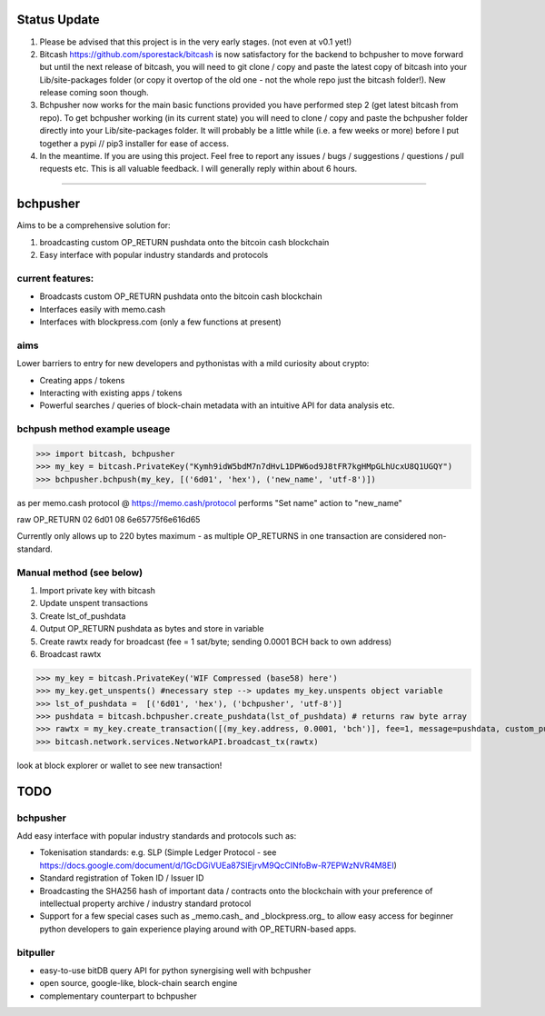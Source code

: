 Status Update
==============
1) Please be advised that this project is in the very early stages. (not even at v0.1 yet!)
2) Bitcash https://github.com/sporestack/bitcash is now satisfactory for the backend to bchpusher to move forward but until the next release of bitcash, you will need to git clone / copy and paste the latest copy of bitcash into your Lib/site-packages folder (or copy it overtop of the old one - not the whole repo just the bitcash folder!). New release coming soon though. 
3) Bchpusher now works for the main basic functions provided you have performed step 2 (get latest bitcash from repo). To get bchpusher working (in its current state) you will need to clone / copy and paste the bchpusher folder directly into your Lib/site-packages folder. It will probably be a little while (i.e. a few weeks or more) before I put together a pypi // pip3 installer for ease of access.
4) In the meantime. If you are using this project. Feel free to report any issues / bugs / suggestions / questions / pull requests etc. This is all valuable feedback. I will generally reply within about 6 hours.

------------------------------------------------------------------------------------------------------------------------------

bchpusher
=========
Aims to be a comprehensive solution for:

1) broadcasting custom OP_RETURN pushdata onto the bitcoin cash blockchain

2) Easy interface with popular industry standards and protocols

current features:
-----------------

* Broadcasts custom OP_RETURN pushdata onto the bitcoin cash blockchain
* Interfaces easily with memo.cash
* Interfaces with blockpress.com (only a few functions at present)

aims
----

Lower barriers to entry for new developers and pythonistas with a mild curiosity about crypto:

* Creating apps / tokens
* Interacting with existing apps / tokens
* Powerful searches / queries of block-chain metadata with an intuitive API for data analysis etc.

bchpush method example useage
-----------------------------
>>> import bitcash, bchpusher
>>> my_key = bitcash.PrivateKey("Kymh9idW5bdM7n7dHvL1DPW6od9J8tFR7kgHMpGLhUcxU8Q1UGQY")
>>> bchpusher.bchpush(my_key, [('6d01', 'hex'), ('new_name', 'utf-8')])

as per memo.cash protocol @ https://memo.cash/protocol performs "Set name" action to "new_name"

raw OP_RETURN 02 6d01 08 6e65775f6e616d65 

Currently only allows up to 220 bytes maximum - as multiple OP_RETURNS in one transaction are considered non-standard.

Manual method (see below)
-------------------------

1) Import private key with bitcash

2) Update unspent transactions

3) Create lst_of_pushdata

4) Output OP_RETURN pushdata as bytes and store in variable

5) Create rawtx ready for broadcast (fee = 1 sat/byte; sending 0.0001 BCH back to own address)

6) Broadcast rawtx

>>> my_key = bitcash.PrivateKey('WIF Compressed (base58) here')
>>> my_key.get_unspents() #necessary step --> updates my_key.unspents object variable
>>> lst_of_pushdata =  [('6d01', 'hex'), ('bchpusher', 'utf-8')]
>>> pushdata = bitcash.bchpusher.create_pushdata(lst_of_pushdata) # returns raw byte array
>>> rawtx = my_key.create_transaction([(my_key.address, 0.0001, 'bch')], fee=1, message=pushdata, custom_pushdata=True)
>>> bitcash.network.services.NetworkAPI.broadcast_tx(rawtx)

look at block explorer or wallet to see new transaction!

TODO
====

bchpusher
---------

Add easy interface with popular industry standards and protocols such as:

* Tokenisation standards: e.g. SLP (Simple Ledger Protocol - see https://docs.google.com/document/d/1GcDGiVUEa87SIEjrvM9QcCINfoBw-R7EPWzNVR4M8EI)

* Standard registration of Token ID / Issuer ID

* Broadcasting the SHA256 hash of important data / contracts onto the blockchain with your preference of intellectual property archive / industry standard protocol

* Support for a few special cases such as _memo.cash_ and _blockpress.org_ to allow easy access for beginner python developers to gain experience playing around with OP_RETURN-based apps.

bitpuller
---------
* easy-to-use bitDB query API for python synergising well with bchpusher
* open source, google-like, block-chain search engine
* complementary counterpart to bchpusher
